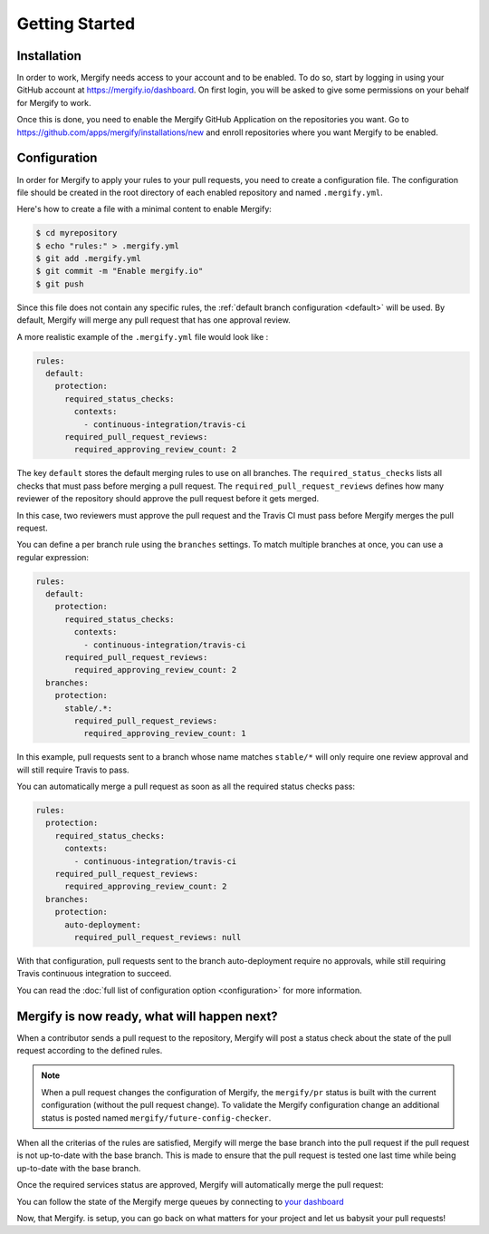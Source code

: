 ===============
Getting Started
===============

Installation
------------

In order to work, Mergify needs access to your account and to be enabled. To do
so, start by logging in using your GitHub account at
https://mergify.io/dashboard. On first login, you will be asked to give
some permissions on your behalf for Mergify to work.

Once this is done, you need to enable the Mergify GitHub Application on the
repositories you want. Go to https://github.com/apps/mergify/installations/new
and enroll repositories where you want Mergify to be enabled.

Configuration
-------------

In order for Mergify to apply your rules to your pull requests, you need to
create a configuration file. The configuration file should be created in the
root directory of each enabled repository and named ``.mergify.yml``.

Here's how to create a file with a minimal content to enable Mergify:

.. code-block:: shell

    $ cd myrepository
    $ echo "rules:" > .mergify.yml
    $ git add .mergify.yml
    $ git commit -m "Enable mergify.io"
    $ git push

Since this file does not contain any specific rules, the :ref:`default branch
configuration <default>` will be used. By default, Mergify will merge any pull
request that has one approval review.

A more realistic example of the ``.mergify.yml`` file would look like :

.. code-block:: yaml

    rules:
      default:
        protection:
          required_status_checks:
            contexts:
              - continuous-integration/travis-ci
          required_pull_request_reviews:
            required_approving_review_count: 2

The key ``default`` stores the default merging rules to use on all branches.
The ``required_status_checks`` lists all checks that must pass before merging a
pull request. The ``required_pull_request_reviews`` defines how many reviewer
of the repository should approve the pull request before it gets merged.

In this case, two reviewers must approve the pull request and the Travis CI
must pass before Mergify merges the pull request.

You can define a per branch rule using the ``branches`` settings. To match
multiple branches at once, you can use a regular expression:

.. code-block:: yaml

    rules:
      default:
        protection:
          required_status_checks:
            contexts:
              - continuous-integration/travis-ci
          required_pull_request_reviews:
            required_approving_review_count: 2
      branches:
        protection:
          stable/.*:
            required_pull_request_reviews:
              required_approving_review_count: 1


In this example, pull requests sent to a branch whose name matches ``stable/*``
will only require one review approval and will still require Travis to pass.

You can automatically merge a pull request as soon as all the required status
checks pass:

.. code-block:: yaml

    rules:
      protection:
        required_status_checks:
          contexts:
            - continuous-integration/travis-ci
        required_pull_request_reviews:
          required_approving_review_count: 2
      branches:
        protection:
          auto-deployment:
            required_pull_request_reviews: null

With that configuration, pull requests sent to the branch auto-deployment
require no approvals, while still requiring Travis continuous integration to
succeed.

You can read the :doc:`full list of configuration option <configuration>` for
more information.

Mergify is now ready, what will happen next?
--------------------------------------------

When a contributor sends a pull request to the repository, Mergify will post a
status check about the state of the pull request according to the defined
rules.

.. image:: _static/mergify-status-ko.png
   :alt: status check

.. note::

   When a pull request changes the configuration of Mergify, the ``mergify/pr``
   status is built with the current configuration (without the pull request
   change). To validate the Mergify configuration change an additional status is
   posted named ``mergify/future-config-checker``.

When all the criterias of the rules are satisfied, Mergify will merge the base
branch into the pull request if the pull request is not up-to-date with the
base branch. This is made to ensure that the pull request is tested one last
time while being up-to-date with the base branch.

Once the required services status are approved, Mergify will automatically
merge the pull request:

.. image:: _static/mergify-merge.png
   :alt: merge

You can follow the state of the Mergify merge queues by connecting to `your
dashboard <https://mergify.io/dashboard>`_

Now, that Mergify. is setup, you can go back on what matters for your project
and let us babysit your pull requests!

